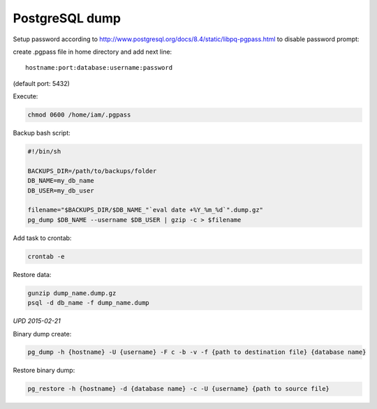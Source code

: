 PostgreSQL dump
===============

Setup password according to `http://www.postgresql.org/docs/8.4/static/libpq-pgpass.html <http://www.postgresql.org/docs/8.4/static/libpq-pgpass.html>`__ to disable password prompt:

create .pgpass file in home directory and add next line:

::

    hostname:port:database:username:password

(default port: 5432)

Execute:

.. code-block:: bash

    chmod 0600 /home/iam/.pgpass

Backup bash script:

.. code-block:: bash

    #!/bin/sh

    BACKUPS_DIR=/path/to/backups/folder
    DB_NAME=my_db_name
    DB_USER=my_db_user

    filename="$BACKUPS_DIR/$DB_NAME_"`eval date +%Y_%m_%d`".dump.gz"
    pg_dump $DB_NAME --username $DB_USER | gzip -c > $filename

Add task to crontab:

.. code-block:: bash

    crontab -e

Restore data:

.. code-block:: bash

    gunzip dump_name.dump.gz
    psql -d db_name -f dump_name.dump


*UPD 2015-02-21*

Binary dump create:

.. code-block:: bash

    pg_dump -h {hostname} -U {username} -F c -b -v -f {path to destination file} {database name}

Restore binary dump:

.. code-block:: bash

    pg_restore -h {hostname} -d {database name} -c -U {username} {path to source file}

.. info::
    :tags: Databases
    :place: Alchevs'k, Ukraine
